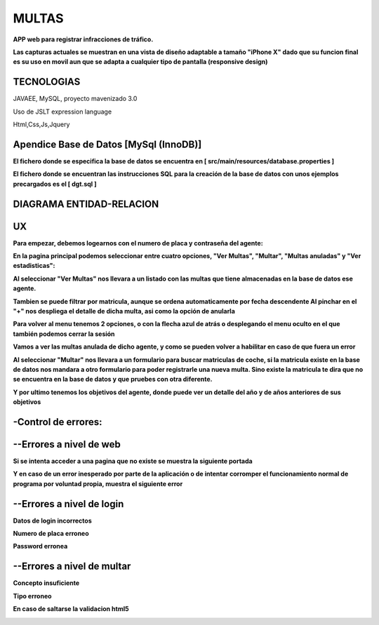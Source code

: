 =========================
MULTAS
=========================

**APP web para registrar infracciones de tráfico.**

**Las capturas actuales se muestran en una vista de diseño adaptable a tamaño "iPhone X" dado que su funcion final es su uso en movil aun que se adapta a cualquier tipo de pantalla (responsive design)**



TECNOLOGIAS
----------------
JAVAEE, MySQL, proyecto mavenizado 3.0 

Uso de JSLT expression language

Html,Css,Js,Jquery


Apendice Base de Datos [MySql (InnoDB)]
-------------------------------
**El fichero donde se especifica la base de datos se encuentra en [ src/main/resources/database.properties ]**

**El fichero donde se encuentran las instrucciones SQL para la creación de la base de datos con unos ejemplos precargados es el [ dgt.sql ]**

DIAGRAMA ENTIDAD-RELACION
----------------

.. image:: readme/er.png

    
UX
----------------
**Para empezar, debemos logearnos con el numero de placa y contraseña del agente:**

.. image:: readme/login.png

**En la pagina principal podemos seleccionar entre cuatro opciones, "Ver Multas", "Multar", "Multas anuladas" y "Ver estadisticas":**

.. image:: readme/menu.png

**Al seleccionar "Ver Multas" nos llevara a un listado con las multas que tiene almacenadas
en la base de datos ese agente.**

.. image:: readme/listado1.png

**Tambien se puede filtrar por matricula, aunque se ordena automaticamente por fecha descendente
Al pinchar en el "+" nos despliega el detalle de dicha multa, asi como la opción de anularla**

.. image:: readme/listado2.png

**Para volver al menu tenemos 2 opciones, o con la flecha azul de atrás o desplegando el menu oculto en el que también podemos cerrar la sesión**

.. image:: readme/listado3.png


.. image:: readme/menu.png

**Vamos a ver las multas anulada de dicho agente, y como se pueden volver a habilitar en caso de que fuera un error**


.. image:: readme/listadoanuladas.png

.. image:: readme/modal.png
**Al seleccionar "Multar" nos llevara a un formulario para buscar matriculas de coche, si
la matricula existe en la base de datos nos mandara a otro formulario para poder registrarle
una nueva multa. Sino existe la matricula te dira que no se encuentra en la base de datos y
que pruebes con otra diferente.**

.. image:: readme/menu.png

.. image:: readme/buscar.png

.. image:: readme/multar.png

.. image:: readme/multar2menu.png

**Y por ultimo tenemos los objetivos del agente, donde puede ver un detalle del año y de años anteriores de sus objetivos**


.. image:: readme/objetivos1.png


.. image:: readme/objetivos2.png


-Control de errores:
--------------------------
--Errores a nivel de web
------------------------
**Si se intenta acceder a una pagina que no existe se muestra la siguiente portada**

.. image:: readme/404.png

**Y en caso de un error inesperado por parte de la aplicación o de intentar corromper el funcionamiento normal de programa por voluntad propia, muestra el siguiente error**

.. image:: readme/500.png

--Errores a nivel de login
-----------------------------
**Datos de login incorrectos**

.. image:: readme/loginincorrecto.png

**Numero de placa erroneo**

.. image:: readme/loginincorrecto2.png

**Password erronea**

.. image:: readme/loginincorrecto3.png


--Errores a nivel de multar
-----------------------------

**Concepto insuficiente**

.. image:: readme/multarincorrecto1.png

**Tipo erroneo**

**En caso de saltarse la validacion html5**

.. image:: readme/multarincorrecto2.png
